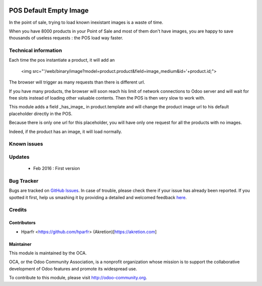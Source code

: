 .. image:: https://img.shields.io/badge/licence-AGPL--3-blue.svg
   :target: http://www.gnu.org/licenses/agpl-3.0-standalone.html
   :alt: License: AGPL-3

===========================
POS Default Empty Image
===========================

In the point of sale, trying to load known inexistant images is a waste of time.


When you have 8000 products in your Point of Sale and most of them don't have images, 
you are happy to save thousands of useless requests : the POS load way faster.

Technical information
=====================

Each time the pos instantiate a product, it will add an

    <img src="'/web/binary/image?model=product.product&field=image_medium&id='+product.id;">

The browser will trigger as many requests than there is different url.


If you have many products, the browser will soon reach his limit of network connections to Odoo server and
will wait for free slots instead of loading other valuable contents. Then the POS is then very slow to work with.


This module adds a field _has_image_ in product.template and will change the product image url to his default placeholder directly in the POS.

Because there is only one url for this placeholder, you will have only one request for all the products with no images.

Indeed, if the product has an image, it will load normally.

Known issues
============


Updates
=======
	* Feb 2016 : First version

Bug Tracker
===========

Bugs are tracked on `GitHub Issues <https://github.com/OCA/web/issues>`_.
In case of trouble, please check there if your issue has already been reported.
If you spotted it first, help us smashing it by providing a detailed and welcomed feedback `here <https://github.com/OCA/web/issues/new?body=module:%20web_switch_company_warning%0Aversion:%200.1%0A%0A**Steps%20to%20reproduce**%0A-%20...%0A%0A**Current%20behavior**%0A%0A**Expected%20behavior**>`_.


Credits
=======

Contributors
------------

* Hparfr <https://github.com/hparfr> (Akretion)[https://akretion.com]

Maintainer
----------

.. image:: https://odoo-community.org/logo.png
   :alt: Odoo Community Association
   :target: https://odoo-community.org

This module is maintained by the OCA.

OCA, or the Odoo Community Association, is a nonprofit organization whose
mission is to support the collaborative development of Odoo features and
promote its widespread use.

To contribute to this module, please visit http://odoo-community.org.
